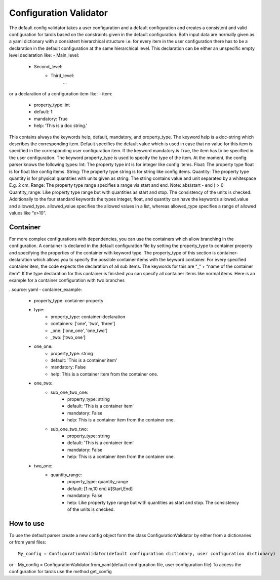 ***********************
Configuration Validator
***********************

The default config validator takes a user configuration and a default configuration and creates a consistent and valid configuration for tardis based on the constraints given in the default configuration.  Both input data are normally given as a yaml dictionary with a consistent hierarchical structure i.e. for every item in the user configuration there has to be a declaration in the default configuration  at the same hierarchical level. This declaration can be either an unspecific empty level declaration like:
- Main_level:
	- Second_level:
		- Third_level:
			…
or a declaration of  a configuration item like:
- item:
        - property_type: int
        - default: 1
        - mandatory: True
        - help:  ‘This is a doc string.'
        
This contains always  the keywords help, default, mandatory, and property_type. The keyword help is  a doc-string which describes the corresponding item. Default specifies the default value which is used in case that no value for this item is specified in the corresponding user configuration item.  If the keyword mandatory is True, the item has to be specified in the user configuration.  The keyword property_type is used to specify the type of the item. At the moment, the config parser knows the following types:
Int: The property type int is for integer like config items.
Float: The property type float is for float like config items.
String: The property type string is for string like config items.
Quantity: The property type quantity is for physical quantities with units given as string. The string contains value and unit separated by a whitespace E.g. 2 cm.
Range: The property type range specifies a range via start and end. Note: abs(start - end ) > 0
Quantity_range: Like property type range but with quantities as start and stop. The consistency of the units is checked.
Additionally to the four standard keywords the types integer, float, and quantity can have the keywords allowed_value and allowed_type. allowed_value specifies the allowed values in a list, whereas allowed_type specifies a range of allowed values like “x>10”.

Container
^^^^^^^^^

For more complex configurations with dependencies, you can use the containers which allow branching in the configuration. A container is declared in the default configuration file by setting the  property_type to container property and specifying the properties of the container with keyword type. The property_type of this section is container-declaration which allows you to specify the possible container items with the keyword container. For every specified container item, the code expects the declaration of all sub items. The keywords for this are “_“ + “name of the container item”.
If the type declaration for this container is finished you can specify all container items like normal items. Here is an example for a container configuration with two branches

..source: yaml
- container_example:
        - property_type: container-property
        - type:
            - property_type: container-declaration
            - containers: ['one', 'two', 'three']
            - _one: ['one_one', 'one_two']
            - _two: ['two_one']

        - one_one:
            - property_type: string
            - default: 'This is a container item'
            - mandatory: False
            - help: This is a container item from the container one.
        
        - one_two:
            - sub_one_two_one:
                - property_type: string
                - default: 'This is a container item'
                - mandatory: False
                - help: This is a container item from the container one.
            - sub_one_two_two:
                - property_type: string
                - default: 'This is a container item'
                - mandatory: False
                - help: This is a container item from the container one.
        
        - two_one:
            - quantity_range:
                - property_type: quantity_range
                - default: [1 m,10 cm] #[Start,End]
                - mandatory: False
                - help:  Like property type range but with quantities as start and stop. The consistency of the units is checked.

How to use
^^^^^^^^^^
                
To use the default parser create a new config object form the class ConfigurationValidator by either from a dictionaries or from yaml files::

    My_config = ConfigurationValidator(default configuration dictionary, user configuration dictionary)

or
- My_config = ConfigurationValidator.from_yaml(default configuration file, user configuration file)
To access the configuration for tardis use the method get_config 

.. jsonschema:: base.yml#/plasma.yml